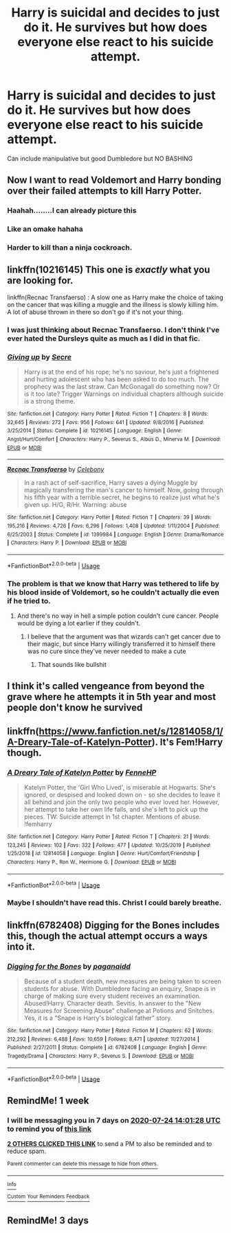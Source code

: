 #+TITLE: Harry is suicidal and decides to just do it. He survives but how does everyone else react to his suicide attempt.

* Harry is suicidal and decides to just do it. He survives but how does everyone else react to his suicide attempt.
:PROPERTIES:
:Author: HELLOOOOOOooooot
:Score: 33
:DateUnix: 1594988026.0
:DateShort: 2020-Jul-17
:FlairText: Request
:END:
Can include manipulative but good Dumbledore but NO BASHING


** Now I want to read Voldemort and Harry bonding over their failed attempts to kill Harry Potter.
:PROPERTIES:
:Author: Leangeful
:Score: 75
:DateUnix: 1594996723.0
:DateShort: 2020-Jul-17
:END:

*** Haahah........I can already picture this
:PROPERTIES:
:Author: HELLOOOOOOooooot
:Score: 20
:DateUnix: 1594996768.0
:DateShort: 2020-Jul-17
:END:


*** Like an omake hahaha
:PROPERTIES:
:Author: Ammonine
:Score: 4
:DateUnix: 1595003104.0
:DateShort: 2020-Jul-17
:END:


*** Harder to kill than a ninja cockroach.
:PROPERTIES:
:Author: KnightOfThirteen
:Score: 3
:DateUnix: 1595037231.0
:DateShort: 2020-Jul-18
:END:


** linkffn(10216145) This one is /exactly/ what you are looking for.

linkffn(Recnac Transfaerso) : A slow one as Harry make the choice of taking on the cancer that was killing a muggle and the illness is slowly killing him. A lot of abuse thrown in there so don't go if it's not your thing.
:PROPERTIES:
:Author: Delnarzok
:Score: 16
:DateUnix: 1594991064.0
:DateShort: 2020-Jul-17
:END:

*** I was just thinking about Recnac Transfaerso. I don't think I've ever hated the Dursleys quite as much as I did in that fic.
:PROPERTIES:
:Author: Vercalos
:Score: 3
:DateUnix: 1595023905.0
:DateShort: 2020-Jul-18
:END:


*** [[https://www.fanfiction.net/s/10216145/1/][*/Giving up/*]] by [[https://www.fanfiction.net/u/4953702/Secre][/Secre/]]

#+begin_quote
  Harry is at the end of his rope; he's no saviour, he's just a frightened and hurting adolescent who has been asked to do too much. The prophecy was the last straw. Can McGonagall do something now? Or is it too late? Trigger Warnings on individual chapters although suicide is a strong theme.
#+end_quote

^{/Site/:} ^{fanfiction.net} ^{*|*} ^{/Category/:} ^{Harry} ^{Potter} ^{*|*} ^{/Rated/:} ^{Fiction} ^{T} ^{*|*} ^{/Chapters/:} ^{8} ^{*|*} ^{/Words/:} ^{32,645} ^{*|*} ^{/Reviews/:} ^{272} ^{*|*} ^{/Favs/:} ^{956} ^{*|*} ^{/Follows/:} ^{641} ^{*|*} ^{/Updated/:} ^{9/8/2016} ^{*|*} ^{/Published/:} ^{3/25/2014} ^{*|*} ^{/Status/:} ^{Complete} ^{*|*} ^{/id/:} ^{10216145} ^{*|*} ^{/Language/:} ^{English} ^{*|*} ^{/Genre/:} ^{Angst/Hurt/Comfort} ^{*|*} ^{/Characters/:} ^{Harry} ^{P.,} ^{Severus} ^{S.,} ^{Albus} ^{D.,} ^{Minerva} ^{M.} ^{*|*} ^{/Download/:} ^{[[http://www.ff2ebook.com/old/ffn-bot/index.php?id=10216145&source=ff&filetype=epub][EPUB]]} ^{or} ^{[[http://www.ff2ebook.com/old/ffn-bot/index.php?id=10216145&source=ff&filetype=mobi][MOBI]]}

--------------

[[https://www.fanfiction.net/s/1399984/1/][*/Recnac Transfaerso/*]] by [[https://www.fanfiction.net/u/406888/Celebony][/Celebony/]]

#+begin_quote
  In a rash act of self-sacrifice, Harry saves a dying Muggle by magically transfering the man's cancer to himself. Now, going through his fifth year with a terrible secret, he begins to realize just what he's given up. H/G, R/Hr. Warning: abuse
#+end_quote

^{/Site/:} ^{fanfiction.net} ^{*|*} ^{/Category/:} ^{Harry} ^{Potter} ^{*|*} ^{/Rated/:} ^{Fiction} ^{T} ^{*|*} ^{/Chapters/:} ^{39} ^{*|*} ^{/Words/:} ^{195,216} ^{*|*} ^{/Reviews/:} ^{4,726} ^{*|*} ^{/Favs/:} ^{6,296} ^{*|*} ^{/Follows/:} ^{1,408} ^{*|*} ^{/Updated/:} ^{1/11/2004} ^{*|*} ^{/Published/:} ^{6/25/2003} ^{*|*} ^{/Status/:} ^{Complete} ^{*|*} ^{/id/:} ^{1399984} ^{*|*} ^{/Language/:} ^{English} ^{*|*} ^{/Genre/:} ^{Drama/Romance} ^{*|*} ^{/Characters/:} ^{Harry} ^{P.} ^{*|*} ^{/Download/:} ^{[[http://www.ff2ebook.com/old/ffn-bot/index.php?id=1399984&source=ff&filetype=epub][EPUB]]} ^{or} ^{[[http://www.ff2ebook.com/old/ffn-bot/index.php?id=1399984&source=ff&filetype=mobi][MOBI]]}

--------------

*FanfictionBot*^{2.0.0-beta} | [[https://github.com/tusing/reddit-ffn-bot/wiki/Usage][Usage]]
:PROPERTIES:
:Author: FanfictionBot
:Score: 1
:DateUnix: 1594991093.0
:DateShort: 2020-Jul-17
:END:


*** The problem is that we know that Harry was tethered to life by his blood inside of Voldemort, so he couldn't actually die even if he tried to.
:PROPERTIES:
:Author: SummerLake69
:Score: -7
:DateUnix: 1594996288.0
:DateShort: 2020-Jul-17
:END:

**** And there's no way in hell a simple potion couldn't cure cancer. People would be dying a lot earlier if they couldn't.
:PROPERTIES:
:Author: glencoe2000
:Score: 2
:DateUnix: 1595008651.0
:DateShort: 2020-Jul-17
:END:

***** I believe that the argument was that wizards can't get cancer due to their magic, but since Harry willingly transferred it to himself there was no cure since they've never needed to make a cute
:PROPERTIES:
:Score: 3
:DateUnix: 1595009045.0
:DateShort: 2020-Jul-17
:END:

****** That sounds like bullshit
:PROPERTIES:
:Author: glencoe2000
:Score: 1
:DateUnix: 1595009683.0
:DateShort: 2020-Jul-17
:END:


** I think it's called vengeance from beyond the grave where he attempts it in 5th year and most people don't know he survived
:PROPERTIES:
:Author: Yes_I_Know_Im_Stupid
:Score: 3
:DateUnix: 1595002965.0
:DateShort: 2020-Jul-17
:END:


** linkffn([[https://www.fanfiction.net/s/12814058/1/A-Dreary-Tale-of-Katelyn-Potter]]). It's Fem!Harry though.
:PROPERTIES:
:Author: YOB1997
:Score: 3
:DateUnix: 1595010592.0
:DateShort: 2020-Jul-17
:END:

*** [[https://www.fanfiction.net/s/12814058/1/][*/A Dreary Tale of Katelyn Potter/*]] by [[https://www.fanfiction.net/u/8216601/FenneHP][/FenneHP/]]

#+begin_quote
  Katelyn Potter, the 'Girl Who Lived', is miserable at Hogwarts. She's ignored, or despised and looked down on - so she decides to leave it all behind and join the only two people who ever loved her. However, her attempt to take her own life fails, and she's left to pick up the pieces. TW: Suicide attempt in 1st chapter. Mentions of abuse. !femharry
#+end_quote

^{/Site/:} ^{fanfiction.net} ^{*|*} ^{/Category/:} ^{Harry} ^{Potter} ^{*|*} ^{/Rated/:} ^{Fiction} ^{T} ^{*|*} ^{/Chapters/:} ^{21} ^{*|*} ^{/Words/:} ^{123,245} ^{*|*} ^{/Reviews/:} ^{102} ^{*|*} ^{/Favs/:} ^{322} ^{*|*} ^{/Follows/:} ^{477} ^{*|*} ^{/Updated/:} ^{10/25/2019} ^{*|*} ^{/Published/:} ^{1/25/2018} ^{*|*} ^{/id/:} ^{12814058} ^{*|*} ^{/Language/:} ^{English} ^{*|*} ^{/Genre/:} ^{Hurt/Comfort/Friendship} ^{*|*} ^{/Characters/:} ^{Harry} ^{P.,} ^{Ron} ^{W.,} ^{Hermione} ^{G.} ^{*|*} ^{/Download/:} ^{[[http://www.ff2ebook.com/old/ffn-bot/index.php?id=12814058&source=ff&filetype=epub][EPUB]]} ^{or} ^{[[http://www.ff2ebook.com/old/ffn-bot/index.php?id=12814058&source=ff&filetype=mobi][MOBI]]}

--------------

*FanfictionBot*^{2.0.0-beta} | [[https://github.com/tusing/reddit-ffn-bot/wiki/Usage][Usage]]
:PROPERTIES:
:Author: FanfictionBot
:Score: 1
:DateUnix: 1595010606.0
:DateShort: 2020-Jul-17
:END:


*** Maybe I shouldn't have read this. Christ I could barely breathe.
:PROPERTIES:
:Author: scottyboy359
:Score: 1
:DateUnix: 1597137150.0
:DateShort: 2020-Aug-11
:END:


** linkffn(6782408) Digging for the Bones includes this, though the actual attempt occurs a ways into it.
:PROPERTIES:
:Author: novorek
:Score: 4
:DateUnix: 1594995427.0
:DateShort: 2020-Jul-17
:END:

*** [[https://www.fanfiction.net/s/6782408/1/][*/Digging for the Bones/*]] by [[https://www.fanfiction.net/u/1930591/paganaidd][/paganaidd/]]

#+begin_quote
  Because of a student death, new measures are being taken to screen students for abuse. With Dumbledore facing an enquiry, Snape is in charge of making sure every student receives an examination. Abused!Harry. Character death. Sevitis. In answer to the "New Measures for Screening Abuse" challenge at Potions and Snitches. Yes, it is a "Snape is Harry's biological father" story.
#+end_quote

^{/Site/:} ^{fanfiction.net} ^{*|*} ^{/Category/:} ^{Harry} ^{Potter} ^{*|*} ^{/Rated/:} ^{Fiction} ^{M} ^{*|*} ^{/Chapters/:} ^{62} ^{*|*} ^{/Words/:} ^{212,292} ^{*|*} ^{/Reviews/:} ^{6,488} ^{*|*} ^{/Favs/:} ^{10,659} ^{*|*} ^{/Follows/:} ^{8,471} ^{*|*} ^{/Updated/:} ^{11/27/2014} ^{*|*} ^{/Published/:} ^{2/27/2011} ^{*|*} ^{/Status/:} ^{Complete} ^{*|*} ^{/id/:} ^{6782408} ^{*|*} ^{/Language/:} ^{English} ^{*|*} ^{/Genre/:} ^{Tragedy/Drama} ^{*|*} ^{/Characters/:} ^{Harry} ^{P.,} ^{Severus} ^{S.} ^{*|*} ^{/Download/:} ^{[[http://www.ff2ebook.com/old/ffn-bot/index.php?id=6782408&source=ff&filetype=epub][EPUB]]} ^{or} ^{[[http://www.ff2ebook.com/old/ffn-bot/index.php?id=6782408&source=ff&filetype=mobi][MOBI]]}

--------------

*FanfictionBot*^{2.0.0-beta} | [[https://github.com/tusing/reddit-ffn-bot/wiki/Usage][Usage]]
:PROPERTIES:
:Author: FanfictionBot
:Score: 2
:DateUnix: 1594995443.0
:DateShort: 2020-Jul-17
:END:


** RemindMe! 1 week
:PROPERTIES:
:Author: therkleon
:Score: 1
:DateUnix: 1594994488.0
:DateShort: 2020-Jul-17
:END:

*** I will be messaging you in 7 days on [[http://www.wolframalpha.com/input/?i=2020-07-24%2014:01:28%20UTC%20To%20Local%20Time][*2020-07-24 14:01:28 UTC*]] to remind you of [[https://np.reddit.com/r/HPfanfiction/comments/hsulwf/harry_is_suicidal_and_decides_to_just_do_it_he/fycyv2p/?context=3][*this link*]]

[[https://np.reddit.com/message/compose/?to=RemindMeBot&subject=Reminder&message=%5Bhttps%3A%2F%2Fwww.reddit.com%2Fr%2FHPfanfiction%2Fcomments%2Fhsulwf%2Fharry_is_suicidal_and_decides_to_just_do_it_he%2Ffycyv2p%2F%5D%0A%0ARemindMe%21%202020-07-24%2014%3A01%3A28%20UTC][*2 OTHERS CLICKED THIS LINK*]] to send a PM to also be reminded and to reduce spam.

^{Parent commenter can} [[https://np.reddit.com/message/compose/?to=RemindMeBot&subject=Delete%20Comment&message=Delete%21%20hsulwf][^{delete this message to hide from others.}]]

--------------

[[https://np.reddit.com/r/RemindMeBot/comments/e1bko7/remindmebot_info_v21/][^{Info}]]

[[https://np.reddit.com/message/compose/?to=RemindMeBot&subject=Reminder&message=%5BLink%20or%20message%20inside%20square%20brackets%5D%0A%0ARemindMe%21%20Time%20period%20here][^{Custom}]]
[[https://np.reddit.com/message/compose/?to=RemindMeBot&subject=List%20Of%20Reminders&message=MyReminders%21][^{Your Reminders}]]
[[https://np.reddit.com/message/compose/?to=Watchful1&subject=RemindMeBot%20Feedback][^{Feedback}]]
:PROPERTIES:
:Author: RemindMeBot
:Score: 0
:DateUnix: 1594994543.0
:DateShort: 2020-Jul-17
:END:


** RemindMe! 3 days
:PROPERTIES:
:Author: TheLightningSolstice
:Score: 1
:DateUnix: 1594998704.0
:DateShort: 2020-Jul-17
:END:
